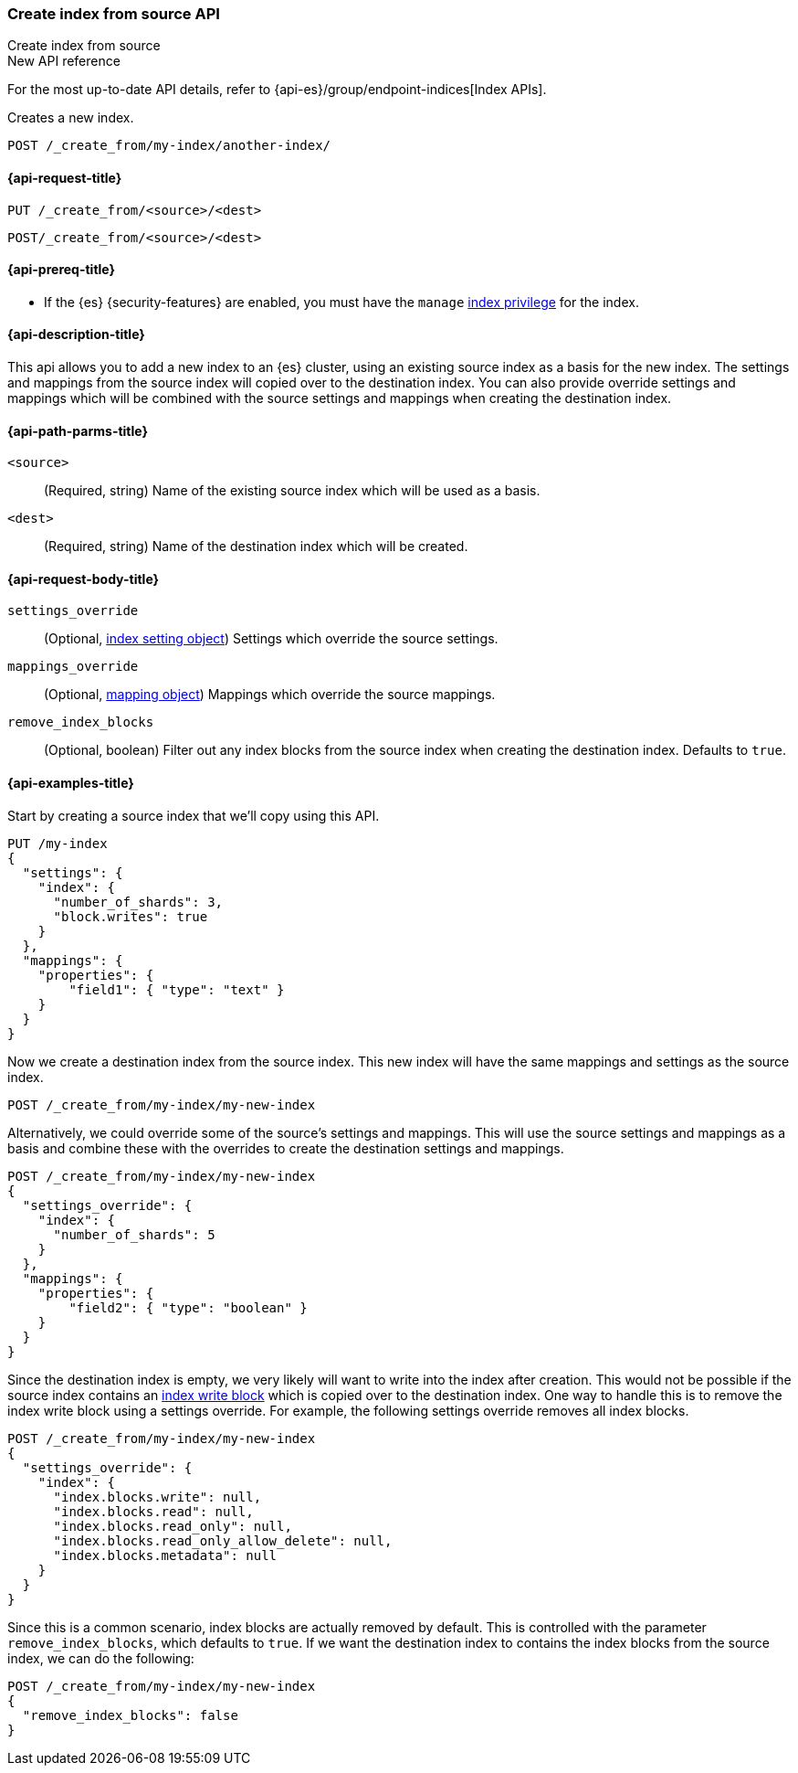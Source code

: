 [[indices-create-index-from-source]]
=== Create index from source API
++++
<titleabbrev>Create index from source</titleabbrev>
++++

.New API reference
[sidebar]
--
For the most up-to-date API details, refer to {api-es}/group/endpoint-indices[Index APIs].
--

Creates a new index.

[source,console]
--------------------------------------------------
POST /_create_from/my-index/another-index/
--------------------------------------------------

[[indices-create-index-from-source-api-request]]
==== {api-request-title}

`PUT /_create_from/<source>/<dest>`

`POST/_create_from/<source>/<dest>`

[[indices-create-index-from-source-api-prereqs]]
==== {api-prereq-title}

* If the {es} {security-features} are enabled, you must have the `manage`
<<privileges-list-indices,index privilege>> for the index.

[[indices-create-index-from-source-api-desc]]
==== {api-description-title}
This api allows you to add a new index to an {es} cluster, using an existing source index as a basis for the new index.
The settings and mappings from the source index will copied over to the destination index.  You can also provide
override settings and mappings which will be combined with the source settings and mappings when creating the
destination index.

[[indices-create-index-from-source-api-path-params]]
==== {api-path-parms-title}

`<source>`::
(Required, string) Name of the existing source index which will be used as a basis.

`<dest>`::
(Required, string) Name of the destination index which will be created.


[role="child_attributes"]
[[indices-create-index-from-source-api-request-body]]
==== {api-request-body-title}

`settings_override`::
(Optional, <<index-modules-settings,index setting object>>) Settings which override the source settings.

`mappings_override`::
(Optional, <<mapping,mapping object>>) Mappings which override the source mappings.

`remove_index_blocks`::
(Optional, boolean) Filter out any index blocks from the source index when creating the destination index.
Defaults to `true`.

[[indices-create-index-from-source-api-example]]
==== {api-examples-title}

Start by creating a source index that we'll copy using this API.

[source,console]
--------------------------------------------------
PUT /my-index
{
  "settings": {
    "index": {
      "number_of_shards": 3,
      "block.writes": true
    }
  },
  "mappings": {
    "properties": {
        "field1": { "type": "text" }
    }
  }
}
--------------------------------------------------

Now we create a destination index from the source index. This new index will have the same mappings and settings
as the source index.

[source,console]
--------------------------------------------------
POST /_create_from/my-index/my-new-index
--------------------------------------------------


Alternatively, we could override some of the source's settings and mappings. This will use the source settings
and mappings as a basis and combine these with the overrides to create the destination settings and mappings.

[source,console]
--------------------------------------------------
POST /_create_from/my-index/my-new-index
{
  "settings_override": {
    "index": {
      "number_of_shards": 5
    }
  },
  "mappings": {
    "properties": {
        "field2": { "type": "boolean" }
    }
  }
}
--------------------------------------------------

Since the destination index is empty, we very likely will want to write into the index after creation.
This would not be possible if the source index contains an <<index-block-settings,index write block>> which is copied over to the destination index.
One way to handle this is to remove the index write block using a settings override. For example, the following
settings override removes all index blocks.


[source,console]
--------------------------------------------------
POST /_create_from/my-index/my-new-index
{
  "settings_override": {
    "index": {
      "index.blocks.write": null,
      "index.blocks.read": null,
      "index.blocks.read_only": null,
      "index.blocks.read_only_allow_delete": null,
      "index.blocks.metadata": null
    }
  }
}
--------------------------------------------------

Since this is a common scenario, index blocks are actually removed by default. This is controlled with the parameter
`remove_index_blocks`, which defaults to `true`. If we want the destination index to contains the index blocks from
the source index, we can do the following:

[source,console]
--------------------------------------------------
POST /_create_from/my-index/my-new-index
{
  "remove_index_blocks": false
}
--------------------------------------------------
